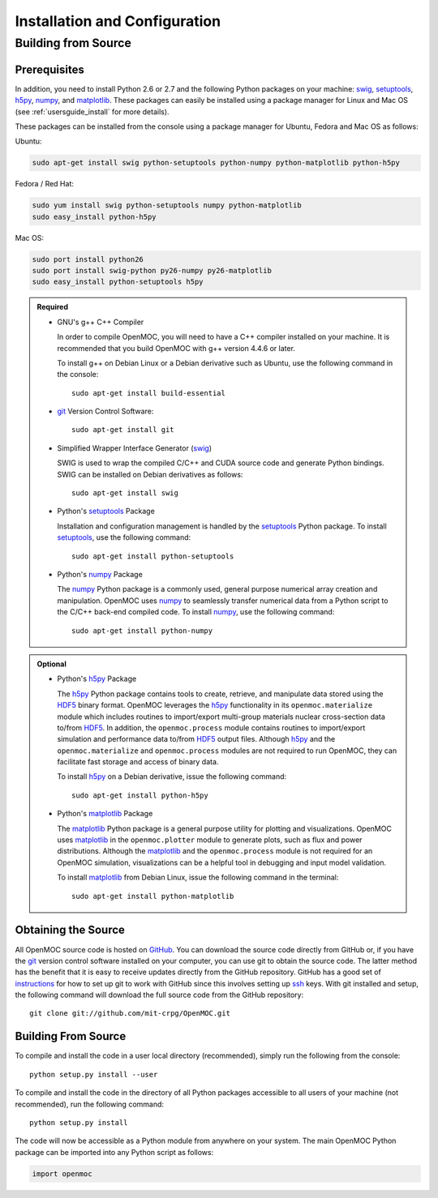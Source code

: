 .. _usersguide_install:

==============================
Installation and Configuration
==============================

--------------------
Building from Source
--------------------

Prerequisites
-------------


In addition, you need to install Python 2.6 or 2.7 and the following Python packages on your machine: swig_, setuptools_, h5py_, numpy_, and matplotlib_. These packages can easily be installed using a package manager for Linux and Mac OS (see :ref:`usersguide_install` for more details).

These packages can be installed from the console using a package manager for Ubuntu, Fedora and Mac OS as follows:


Ubuntu:

.. code-block:: sh

    sudo apt-get install swig python-setuptools python-numpy python-matplotlib python-h5py

Fedora / Red Hat:

.. code-block:: sh

    sudo yum install swig python-setuptools numpy python-matplotlib
    sudo easy_install python-h5py

Mac OS:

.. code-block:: sh

    sudo port install python26
    sudo port install swig-python py26-numpy py26-matplotlib
    sudo easy_install python-setuptools h5py


.. admonition:: Required

    * GNU's g++ C++ Compiler

      In order to compile OpenMOC, you will need to have a C++ compiler
      installed on your machine. It is recommended that you build OpenMOC
      with g++ version 4.4.6 or later. 

      To install g++ on Debian Linux or a Debian derivative such as Ubuntu, 
      use the following command in the console::

	sudo apt-get install build-essential

    * git_ Version Control Software::

	sudo apt-get install git



    * Simplified Wrapper Interface Generator (swig_)

      SWIG is used to wrap the compiled C/C++ and CUDA source code and
      generate Python bindings. SWIG can be installed on Debian derivatives
      as follows::
	
	sudo apt-get install swig

    * Python's setuptools_ Package

      Installation and configuration management is handled by the 
      setuptools_ Python package. To install setuptools_, use the 
      following command::

	sudo apt-get install python-setuptools

    * Python's numpy_ Package

      The numpy_ Python package is a commonly used, general purpose 
      numerical array creation and manipulation. OpenMOC uses numpy_
      to seamlessly transfer numerical data from a Python script to
      the C/C++ back-end compiled code. To install numpy_, use the
      following command::

	sudo apt-get install python-numpy


.. admonition:: Optional

    * Python's h5py_ Package

      The h5py_ Python package contains tools to create, retrieve, and 
      manipulate data stored using the HDF5_ binary format. OpenMOC 
      leverages the h5py_ functionality in its ``openmoc.materialize``
      module which includes routines to import/export multi-group
      materials nuclear cross-section data to/from HDF5_. In addition,
      the ``openmoc.process`` module contains routines to import/export
      simulation and performance data to/from HDF5_ output files. 
      Although h5py_ and the ``openmoc.materialize`` and ``openmoc.process``
      modules are not required to run OpenMOC, they can facilitate fast
      storage and access of binary data.
      
      To install h5py_ on a Debian derivative, issue the following command::
      
        sudo apt-get install python-h5py

    * Python's matplotlib_ Package

      The matplotlib_ Python package is a general purpose utility for 
      plotting and visualizations. OpenMOC uses matplotlib_ in the 
      ``openmoc.plotter`` module to generate plots, such as flux
      and power distributions. Although the matplotlib_ and the 
      ``openmoc.process`` module is not required for an OpenMOC simulation,
      visualizations can be a helpful tool in debugging and input model
      validation.

      To install matplotlib_ from Debian Linux, issue the following command
      in the terminal::

	sudo apt-get install python-matplotlib


.. _GitHub: https://github.com/mit-crpg/OpenMOC
.. _git: http://git-scm.com
.. _g++: http://gcc.gnu.org/
.. _swig: http://www.swig.org/
.. _h5py: http://www.h5py.org/
.. _HDF5: http://www.hdfgroup.org/HDF5/
.. _numpy: http://www.numpy.org/
.. _matplotlib: http://matplotlib.org/
.. _setuptools: https://pythonhosted.org/setuptools/index.html

Obtaining the Source
--------------------

All OpenMOC source code is hosted on GitHub_. You can download the source code
directly from GitHub or, if you have the git_ version control software installed
on your computer, you can use git to obtain the source code. The latter method
has the benefit that it is easy to receive updates directly from the GitHub
repository. GitHub has a good set of instructions_ for how to set up git to work
with GitHub since this involves setting up ssh_ keys. With git installed and
setup, the following command will download the full source code from the GitHub
repository::

    git clone git://github.com/mit-crpg/OpenMOC.git

.. _git: http://git-scm.com
.. _ssh: http://en.wikipedia.org/wiki/Secure_Shell
.. _instructions: http://help.github.com/set-up-git-redirect

Building From Source
--------------------

To compile and install the code in a user local directory (recommended), simply run the following from the console::

  python setup.py install --user

To compile and install the code in the directory of all Python packages accessible to all users of your machine (not recommended), run the following command::

  python setup.py install

The code will now be accessible as a Python module from anywhere on your system.
The main OpenMOC Python package can be imported into any Python script as follows:

.. code-block:: python

    import openmoc

